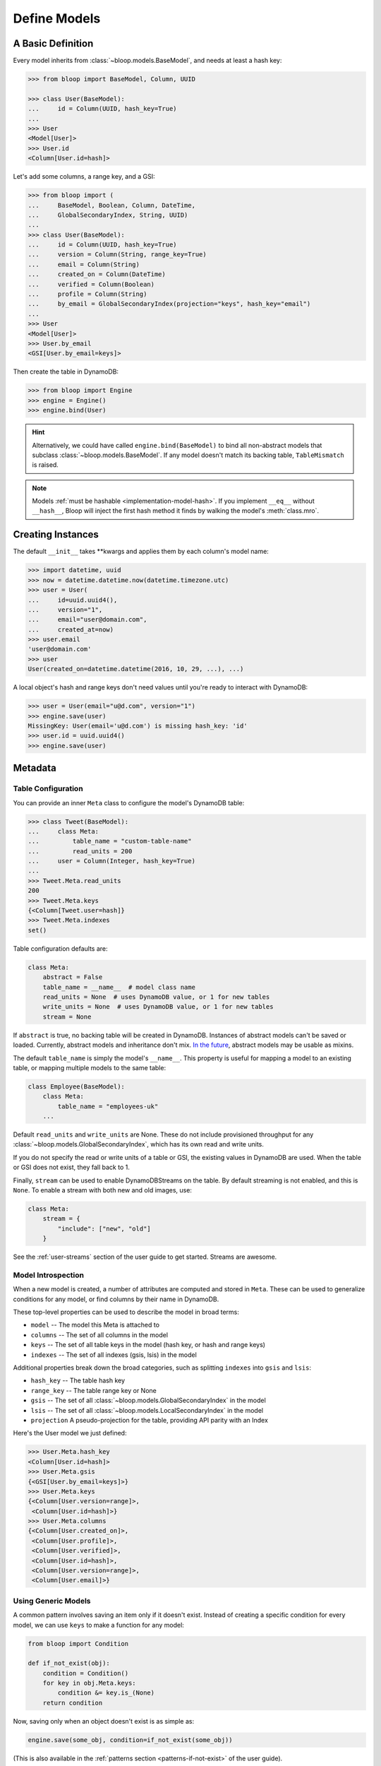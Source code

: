 .. _define-models:

Define Models
^^^^^^^^^^^^^

====================
 A Basic Definition
====================

Every model inherits from :class:`~bloop.models.BaseModel`, and needs at least a hash key:

.. code-block:: pycon

    >>> from bloop import BaseModel, Column, UUID

    >>> class User(BaseModel):
    ...     id = Column(UUID, hash_key=True)
    ...
    >>> User
    <Model[User]>
    >>> User.id
    <Column[User.id=hash]>

Let's add some columns, a range key, and a GSI:

.. code-block:: python

    >>> from bloop import (
    ...     BaseModel, Boolean, Column, DateTime,
    ...     GlobalSecondaryIndex, String, UUID)
    ...
    >>> class User(BaseModel):
    ...     id = Column(UUID, hash_key=True)
    ...     version = Column(String, range_key=True)
    ...     email = Column(String)
    ...     created_on = Column(DateTime)
    ...     verified = Column(Boolean)
    ...     profile = Column(String)
    ...     by_email = GlobalSecondaryIndex(projection="keys", hash_key="email")
    ...
    >>> User
    <Model[User]>
    >>> User.by_email
    <GSI[User.by_email=keys]>


Then create the table in DynamoDB:

.. code-block:: pycon

    >>> from bloop import Engine
    >>> engine = Engine()
    >>> engine.bind(User)

.. hint::

    Alternatively, we could have called ``engine.bind(BaseModel)`` to bind all non-abstract models that subclass
    :class:`~bloop.models.BaseModel`.  If any model doesn't match its backing table, ``TableMismatch`` is raised.

.. note::

    Models :ref:`must be hashable <implementation-model-hash>`.  If you implement ``__eq__`` without
    ``__hash__``, Bloop will inject the first hash method it finds by walking the model's :meth:`class.mro`.

====================
 Creating Instances
====================

The default ``__init__`` takes \*\*kwargs and applies them by each column's model name:

.. code-block:: pycon

    >>> import datetime, uuid
    >>> now = datetime.datetime.now(datetime.timezone.utc)
    >>> user = User(
    ...     id=uuid.uuid4(),
    ...     version="1",
    ...     email="user@domain.com",
    ...     created_at=now)
    >>> user.email
    'user@domain.com'
    >>> user
    User(created_on=datetime.datetime(2016, 10, 29, ...), ...)

A local object's hash and range keys don't need values until you're ready to interact with DynamoDB:

.. code-block:: pycon

    >>> user = User(email="u@d.com", version="1")
    >>> engine.save(user)
    MissingKey: User(email='u@d.com') is missing hash_key: 'id'
    >>> user.id = uuid.uuid4()
    >>> engine.save(user)

.. _user-model-meta:

==========
 Metadata
==========

---------------------
 Table Configuration
---------------------

You can provide an inner ``Meta`` class to configure the model's DynamoDB table:

.. code-block:: pycon

    >>> class Tweet(BaseModel):
    ...     class Meta:
    ...         table_name = "custom-table-name"
    ...         read_units = 200
    ...     user = Column(Integer, hash_key=True)
    ...
    >>> Tweet.Meta.read_units
    200
    >>> Tweet.Meta.keys
    {<Column[Tweet.user=hash]}
    >>> Tweet.Meta.indexes
    set()

Table configuration defaults are:

.. code-block:: python

        class Meta:
            abstract = False
            table_name = __name__  # model class name
            read_units = None  # uses DynamoDB value, or 1 for new tables
            write_units = None  # uses DynamoDB value, or 1 for new tables
            stream = None

If ``abstract`` is true, no backing table will be created in DynamoDB.  Instances of abstract models can't be saved
or loaded.  Currently, abstract models and inheritance don't mix.  `In the future`__, abstract models
may be usable as mixins.

__ https://github.com/numberoverzero/bloop/issues/72

The default ``table_name`` is simply the model's ``__name__``.  This property is useful for mapping a model
to an existing table, or mapping multiple models to the same table:

.. code-block:: python

    class Employee(BaseModel):
        class Meta:
            table_name = "employees-uk"
        ...


Default ``read_units`` and ``write_units`` are None.  These do not include provisioned throughput for any
:class:`~bloop.models.GlobalSecondaryIndex`, which has its own read and write units.

If you do not specify the read or write units of a table or GSI, the existing values in DynamoDB are used.  When
the table or GSI does not exist, they fall back to 1.

.. versionchanged:: 1.2.0

    Previously, ``read_units`` and ``write_units`` defaulted to ``1``.  This was inconvenient when throughput
    is controlled by an external script, and totally broken with the new auto-scaling features.

Finally, ``stream`` can be used to enable DynamoDBStreams on the table.  By default streaming is not enabled, and this
is ``None``.  To enable a stream with both new and old images, use:

.. code-block:: python

    class Meta:
        stream = {
            "include": ["new", "old"]
        }

See the :ref:`user-streams` section of the user guide to get started.  Streams are awesome.

---------------------
 Model Introspection
---------------------

When a new model is created, a number of attributes are computed and stored in ``Meta``.  These can be used to
generalize conditions for any model, or find columns by their name in DynamoDB.

These top-level properties can be used to describe the model in broad terms:

* ``model`` -- The model this Meta is attached to
* ``columns`` -- The set of all columns in the model
* ``keys`` -- The set of all table keys in the model (hash key, or hash and range keys)
* ``indexes`` -- The set of all indexes (gsis, lsis) in the model

Additional properties break down the broad categories, such as splitting ``indexes`` into ``gsis`` and ``lsis``:

* ``hash_key`` -- The table hash key
* ``range_key`` -- The table range key or None
* ``gsis`` -- The set of all :class:`~bloop.models.GlobalSecondaryIndex` in the model
* ``lsis`` -- The set of all :class:`~bloop.models.LocalSecondaryIndex` in the model
* ``projection`` A pseudo-projection for the table, providing API parity with an Index

Here's the User model we just defined:

.. code-block:: pycon

    >>> User.Meta.hash_key
    <Column[User.id=hash]>
    >>> User.Meta.gsis
    {<GSI[User.by_email=keys]>}
    >>> User.Meta.keys
    {<Column[User.version=range]>,
     <Column[User.id=hash]>}
    >>> User.Meta.columns
    {<Column[User.created_on]>,
     <Column[User.profile]>,
     <Column[User.verified]>,
     <Column[User.id=hash]>,
     <Column[User.version=range]>,
     <Column[User.email]>}

----------------------
 Using Generic Models
----------------------

A common pattern involves saving an item only if it doesn't exist.  Instead of creating a specific
condition for every model, we can use ``keys`` to make a function for any model:

.. code-block:: python

    from bloop import Condition

    def if_not_exist(obj):
        condition = Condition()
        for key in obj.Meta.keys:
            condition &= key.is_(None)
        return condition

Now, saving only when an object doesn't exist is as simple as:

.. code-block:: python

    engine.save(some_obj, condition=if_not_exist(some_obj))

(This is also available in the :ref:`patterns section <patterns-if-not-exist>` of the user guide).

.. _user-models-columns:

=========
 Columns
=========

Every :class:`~bloop.models.Column` must have a :class:`~bloop.types.Type` that is used to load and dump values to
and from DynamoDB.  The ``typedef`` argument can be a type class, or a type instance.  When you provide a
class, the Column will create an instance by calling the constructor without args.  This is a convenience for
common types that do not require much configuration.  The following are functionally equivalent:

.. code-block:: python

    Column(Integer)
    Column(Integer())

Some types require an argument, such as :class:`~bloop.types.Set`.  Sets must have an inner type so they can map to
a string set, number set, or binary set.  For example:

.. code-block:: python

    # FAILS: Set must have a type
    Column(Set)

    # GOOD: Set will instantiate the inner type
    Column(Set(Integer))
    Column(Set(Integer()))

To make a column the model's hash or range key, use ``hash_key=True`` or ``range_key=True``.  The usual rules apply:
a column can't be both, there can't be more than one of each, and there must be a hash key.

.. code-block:: python

    class Impression(BaseModel):
        referrer = Column(String, hash_key=True)
        version = Column(Integer, range_key=True)

By default values will be stored in DynamoDB under the name of the column in the model definition (its ``name``).
If you want to conserve read and write units, you can use shorter names for attributes in DynamoDB (attribute names
are counted against your provisioned throughput).  Like the ``table_name`` in Meta, the optional ``dynamo_name``
parameter lets you use descriptive model names without binding you to those names in DynamoDB.  This is also
convenient when mapping an existing table, or multi-model tables where an attribute can be interpreted multiple ways.

The following model is identical to the one just defined, except that each attribute is stored using a short name:

.. code-block:: python

    class Impression(BaseModel):
        referrer = Column(String, hash_key=True, dynamo_name="ref")
        version = Column(Integer, range_key=True, dynamo_name="v")

Locally, the model names "referrer" and "version" are still used.  An instance would be constructed as usual:

.. code-block:: python

    >>> click = Impression(
    ...     referrer="google.com",
    ...     version=get_current_version())
    >>> engine.save(click)

=========
 Indexes
=========

Indexes provide additional ways to query and scan your data.  If you have not used indexes, you should first read
the Developer's Guide on `Improving Data Access with Secondary Indexes`__.

A single GSI or LSI can be used by two models with different projections, so long as the projections that each
model expects are a subset of the actual projection.  This can be a useful way to restrict which columns are loaded
by eg. a partially hydrated version of a model, while the table's underlying index still provides access to all
attributes.

__ http://docs.aws.amazon.com/amazondynamodb/latest/developerguide/SecondaryIndexes.html

----------------------
 GlobalSecondaryIndex
----------------------

Every :class:`~bloop.models.GlobalSecondaryIndex` must declare a ``projection``, which describes the columns projected
into the index.  Only projected columns are loaded from queries and scans on the index, and non-projected columns
can't be used in filter expressions.  A projection can be ``"all"`` for all columns in the model; ``"keys"`` for the
hash and range columns of the model and the index; or a list of :class:`~bloop.models.Column` objects or their model
names.  If you specify a list of columns, key columns will always be included.

.. code-block:: python

    class HeavilyIndexed(BaseModel):
        ...
        by_email = GlobalSecondaryIndex("all", hash_key="email")
        by_username = GlobalSecondaryIndex("keys", hash_key="username")
        by_create_date = GlobalSecondaryIndex(
            ["email", "username"], hash_key="created_on")

A GlobalSecondaryIndex must have a ``hash_key``, and can optionally have a ``range_key``.  This can either be the
name of a column, or the column object itself:

.. code-block:: python

    class Impression(BaseModel):
        id = Column(UUID, hash_key=True)
        referrer = Column(String)
        version = Column(Integer)
        created_on = Column(DateTime)

        by_referrer = GlobalSecondaryIndex("all", hash_key=referrer)
        by_version = GlobalSecondaryIndex("keys", hash_key="version")

Unlike :class:`~bloop.models.LocalSecondaryIndex`, a GSI does not share its throughput with the table.  You can
specify the ``read_units`` and ``write_units`` of the GSI.  If you don't specify the throughput and the GSI already
exists, the values will be read from DynamoDB.  If the table doesn't exist, the GSI's read and write units will
instead default to 1.

.. code-block:: python

    GlobalSecondaryIndex("all", hash_key=version, read_units=500, write_units=20)

As with :class:`~bloop.models.Column` you can provide a ``dynamo_name`` for the GSI in DynamoDB.  This can be used
to map to an existing index while still using a pythonic model name locally:

.. code-block:: python

    class Impression(BaseModel):
        ...
        by_email = GlobalSecondaryIndex("keys", hash_key=email, dynamo_name="index_email")

.. seealso::

    `Global Secondary Indexes`__ in the DynamoDB Developer Guide

    __ http://docs.aws.amazon.com/amazondynamodb/latest/developerguide/GSI.html


---------------------
 LocalSecondaryIndex
---------------------

:class:`~bloop.models.LocalSecondaryIndex` is similar to :class:`~bloop.models.GlobalSecondaryIndex` in its use,
but has different requirements.  LSIs always have the same hash key as the model, and it can't be changed.  The model
must have a range key, and the LSI must specify a ``range_key``:

.. code-block:: python

    LocalSecondaryIndex("all", range_key=created_on)

You can specify a name to use in DynamoDB, just like :class:`~bloop.models.Column` and GSI:

.. code-block:: python

    class Impression(BaseModel):
        url = Column(String, hash_key=True)
        user_agent = Column(String, range_key=True, dynamo_name="ua")
        visited_at = Column(DateTime, dynamo_name="at")

        by_date = LocalSecondaryIndex(
            "keys",
            range_key=visited_at,
            dynamo_name="index_date")

The final optional parameter is ``strict``, which defaults to True.  This controls whether DynamoDB may incur
additional reads on the table when querying the LSI for columns outside the projection.  Bloop enforces this by
evaluating the key, filter, and projection conditions against the index's allowed columns and raises an exception
if it finds any non-projected columns.

It is recommended that you leave ``strict=True``, to prevent accidentally consuming twice as many read units with
an errant projection or filter condition.  Since this is local to Bloop and not part of the index definition in
DynamoDB, you can always disable and re-enable it in the future.

.. seealso::

    `Local Secondary Indexes`__ in the DynamoDB Developer Guide

    __ http://docs.aws.amazon.com/amazondynamodb/latest/developerguide/LSI.html
